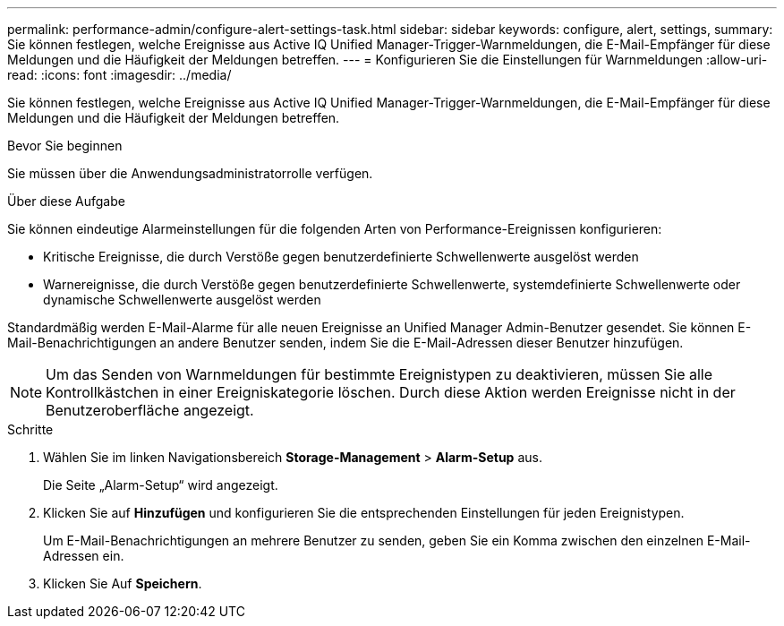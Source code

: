 ---
permalink: performance-admin/configure-alert-settings-task.html 
sidebar: sidebar 
keywords: configure, alert, settings, 
summary: Sie können festlegen, welche Ereignisse aus Active IQ Unified Manager-Trigger-Warnmeldungen, die E-Mail-Empfänger für diese Meldungen und die Häufigkeit der Meldungen betreffen. 
---
= Konfigurieren Sie die Einstellungen für Warnmeldungen
:allow-uri-read: 
:icons: font
:imagesdir: ../media/


[role="lead"]
Sie können festlegen, welche Ereignisse aus Active IQ Unified Manager-Trigger-Warnmeldungen, die E-Mail-Empfänger für diese Meldungen und die Häufigkeit der Meldungen betreffen.

.Bevor Sie beginnen
Sie müssen über die Anwendungsadministratorrolle verfügen.

.Über diese Aufgabe
Sie können eindeutige Alarmeinstellungen für die folgenden Arten von Performance-Ereignissen konfigurieren:

* Kritische Ereignisse, die durch Verstöße gegen benutzerdefinierte Schwellenwerte ausgelöst werden
* Warnereignisse, die durch Verstöße gegen benutzerdefinierte Schwellenwerte, systemdefinierte Schwellenwerte oder dynamische Schwellenwerte ausgelöst werden


Standardmäßig werden E-Mail-Alarme für alle neuen Ereignisse an Unified Manager Admin-Benutzer gesendet. Sie können E-Mail-Benachrichtigungen an andere Benutzer senden, indem Sie die E-Mail-Adressen dieser Benutzer hinzufügen.

[NOTE]
====
Um das Senden von Warnmeldungen für bestimmte Ereignistypen zu deaktivieren, müssen Sie alle Kontrollkästchen in einer Ereigniskategorie löschen. Durch diese Aktion werden Ereignisse nicht in der Benutzeroberfläche angezeigt.

====
.Schritte
. Wählen Sie im linken Navigationsbereich *Storage-Management* > *Alarm-Setup* aus.
+
Die Seite „Alarm-Setup“ wird angezeigt.

. Klicken Sie auf *Hinzufügen* und konfigurieren Sie die entsprechenden Einstellungen für jeden Ereignistypen.
+
Um E-Mail-Benachrichtigungen an mehrere Benutzer zu senden, geben Sie ein Komma zwischen den einzelnen E-Mail-Adressen ein.

. Klicken Sie Auf *Speichern*.

